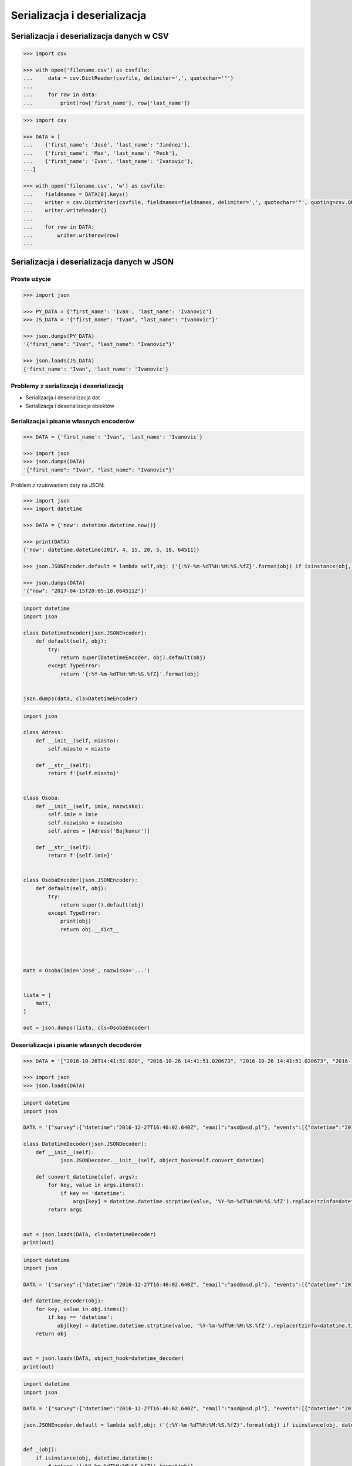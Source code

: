 *****************************
Serializacja i deserializacja
*****************************

.. _Serializacja i deserializacja danych w CSV:

Serializacja i deserializacja danych w CSV
==========================================

.. code-block:: python

    >>> import csv

    >>> with open('filename.csv') as csvfile:
    ...     data = csv.DictReader(csvfile, delimiter=',', quotechar='"')
    ...
    ...     for row in data:
    ...         print(row['first_name'], row['last_name'])


.. code-block:: python

    >>> import csv

    >>> DATA = [
    ...    {'first_name': 'José', 'last_name': 'Jiménez'},
    ...    {'first_name': 'Max', 'last_name': 'Peck'},
    ...    {'first_name': 'Ivan', 'last_name': 'Ivanovic'},
    ...]

    >>> with open('filename.csv', 'w') as csvfile:
    ...    fieldnames = DATA[0].keys()
    ...    writer = csv.DictWriter(csvfile, fieldnames=fieldnames, delimiter=',', quotechar='"', quoting=csv.QUOTE_ALL, lineterminator='\n')
    ...    writer.writeheader()
    ...
    ...    for row in DATA:
    ...        writer.writerow(row)
    ...

Serializacja i deserializacja danych w JSON
===========================================

Proste użycie
-------------
.. code-block:: python

    >>> import json

    >>> PY_DATA = {'first_name': 'Ivan', 'last_name': 'Ivanovic'}
    >>> JS_DATA = '{"first_name": "Ivan", "last_name": "Ivanovic"}'

    >>> json.dumps(PY_DATA)
    '{"first_name": "Ivan", "last_name": "Ivanovic"}'

    >>> json.loads(JS_DATA)
    {'first_name': 'Ivan', 'last_name': 'Ivanovic'}

Problemy z serializacją i deserializacją
----------------------------------------
* Serializacja i deserializacja dat
* Serializacja i deserializacja obiektów


Serializacja i pisanie własnych encoderów
-----------------------------------------

.. code-block:: python

    >>> DATA = {'first_name': 'Ivan', 'last_name': 'Ivanovic'}

    >>> import json
    >>> json.dumps(DATA)
    '{"first_name": "Ivan", "last_name": "Ivanovic"}'

Problem z rzutowaniem daty na JSON:

.. code-block:: python

    >>> import json
    >>> import datetime

    >>> DATA = {'now': datetime.datetime.now()}

    >>> print(DATA)
    {'now': datetime.datetime(2017, 4, 15, 20, 5, 18, 64511)}

    >>> json.JSONEncoder.default = lambda self,obj: ('{:%Y-%m-%dT%H:%M:%S.%fZ}'.format(obj) if isinstance(obj, datetime.datetime) else None)

    >>> json.dumps(DATA)
    '{"now": "2017-04-15T20:05:18.064511Z"}'

.. code-block:: python

    import datetime
    import json

    class DatetimeEncoder(json.JSONEncoder):
        def default(self, obj):
            try:
                return super(DatetimeEncoder, obj).default(obj)
            except TypeError:
                return '{:%Y-%m-%dT%H:%M:%S.%fZ}'.format(obj)


    json.dumps(data, cls=DatetimeEncoder)

.. code-block:: python

    import json

    class Adress:
        def __init__(self, miasto):
            self.miasto = miasto

        def __str__(self):
            return f'{self.miasto}'


    class Osoba:
        def __init__(self, imie, nazwisko):
            self.imie = imie
            self.nazwisko = nazwisko
            self.adres = [Adress('Bajkonur')]

        def __str__(self):
            return f'{self.imie}'


    class OsobaEncoder(json.JSONEncoder):
        def default(self, obj):
            try:
                return super().default(obj)
            except TypeError:
                print(obj)
                return obj.__dict__




    matt = Osoba(imie='José', nazwisko='...')


    lista = [
        matt,
    ]

    out = json.dumps(lista, cls=OsobaEncoder)


Deserializacja i pisanie własnych decoderów
-------------------------------------------

.. code-block:: python

    >>> DATA = '["2016-10-26T14:41:51.020", "2016-10-26 14:41:51.020673", "2016-10-26 14:41:51.020673", "2016-10-26 14:41:51.020673", "2016-10-26 14:41:51.020673", {"nazwisko": "Ivanovic", "imie": "Ivan"}, [10, 20, 30], [1]]'

    >>> import json
    >>> json.loads(DATA)


.. code-block:: python

    import datetime
    import json

    DATA = '{"survey":{"datetime":"2016-12-27T16:46:02.640Z", "email":"asd@asd.pl"}, "events":[{"datetime":"2016-12-27T16:46:02.640Z", "action":"click"}], "datetime":"2016-12-27T16:46:02.640Z"}'

    class DatetimeDecoder(json.JSONDecoder):
        def __init__(self):
                json.JSONDecoder.__init__(self, object_hook=self.convert_datetime)

        def convert_datetime(slef, args):
            for key, value in args.items():
                if key == 'datetime':
                    args[key] = datetime.datetime.strptime(value, '%Y-%m-%dT%H:%M:%S.%fZ').replace(tzinfo=datetime.timezone.utc)
            return args


    out = json.loads(DATA, cls=DatetimeDecoder)
    print(out)

.. code-block:: python

    import datetime
    import json

    DATA = '{"survey":{"datetime":"2016-12-27T16:46:02.640Z", "email":"asd@asd.pl"}, "events":[{"datetime":"2016-12-27T16:46:02.640Z", "action":"click"}], "datetime":"2016-12-27T16:46:02.640Z"}'

    def datetime_decoder(obj):
        for key, value in obj.items():
            if key == 'datetime':
               obj[key] = datetime.datetime.strptime(value, '%Y-%m-%dT%H:%M:%S.%fZ').replace(tzinfo=datetime.timezone.utc)
        return obj


    out = json.loads(DATA, object_hook=datetime_decoder)
    print(out)


.. code-block:: python

    import datetime
    import json

    DATA = '{"survey":{"datetime":"2016-12-27T16:46:02.640Z", "email":"asd@asd.pl"}, "events":[{"datetime":"2016-12-27T16:46:02.640Z", "action":"click"}], "datetime":"2016-12-27T16:46:02.640Z"}'

    json.JSONEncoder.default = lambda self,obj: ('{:%Y-%m-%dT%H:%M:%S.%fZ}'.format(obj) if isinstance(obj, datetime.datetime) else None)


    def _(obj):
        if isinstance(obj, datetime.datetime):
            # return '{:%Y-%m-%dT%H:%M:%S.%fZ}'.format(obj)
            return obj.isoformat()
        else:
            return None



    d = json.dumps(DATA)
    print(d)


.. code-block:: python

    import datetime
    import json

    DATA = '{"survey":{"datetime":"2016-12-27T16:46:02.640Z", "email":"asd@asd.pl"}, "events":[{"datetime":"2016-12-27T16:46:02.640Z", "action":"click"}], "datetime":"2016-12-27T16:46:02.640Z"}'


    def make_datetime(string):
        """
        >>> make_datetime('2013-10-21T13:28:06.419Z')
        datetime.datetime(2013, 10, 21, 13, 28, 6, 419000, tzinfo=datetime.timezone.utc)
        """
        return datetime.datetime.strptime(string, '%Y-%m-%dT%H:%M:%S.%fZ').replace(
            tzinfo=datetime.timezone.utc)


    data = json.loads(DATA)

    for key, value in data.items():
        for element in value:
            element['timestamp'] = make_datetime(element['timestamp'])



Serializacja i deserializacja danych Pythona
============================================

Python posiada bibliotekę ``pickle``, która służy do serializacji danych i zmiennych Pythona. Ta biblioteka ma także metody do zapisu i odczytu danych z plików ``pkl``.

Przykład demonstrujący jak działa pickle:

.. code-block:: python

    PYTHON = [
         Osoba,
         make_datetime(now),
         str(now),
         now.__str__(),
         '%s' % now,
         '{}'.format(now),
         {'imie': 'Ivan', 'nazwisko': 'Ivanovic'},
         (10, 20, 30),
         (1,)
    ]

    import pickle

    p = pickle.dumps(PYTHON)
    print('Z Python do Pickle:', p)

    pp = pickle.loads(p)
    print('Z Pickle do Python:', pp)

    osoba = pp[0]
    print('Obiekt po konwersji:', osoba.nazwisko)


Zapis i odczyt danych z pliku:

.. code-block:: python

    PYTHON = [
         Osoba,
         make_datetime(now),
         str(now),
         now.__str__(),
         '%s' % now,
         '{}'.format(now),
         {'imie': 'Ivan', 'nazwisko': 'Ivanovic'},
         (10, 20, 30),
         (1,)
    ]

    import pickle

    with open(FILE, 'wb') as pickle_file:
        pickle.dump(PYTHON, pickle_file)

    with open(FILE, 'rb') as pickle_file:
        pp = pickle.load(p)
    print('Przeczytany obiekt:', pp)


xml
===

.. code:: xml

    <execute>
        <command timeout="2">/bin/ls -la /etc/</command>
        <command>/bin/ls -l /home/ /tmp/</command>
        <command timeout="1">/bin/sleep 2</command>
        <command timeout="2">/bin/echo 'juz wstalem'</command>
    </execute>

.. code-block:: python

    import logging
    import xml.etree.ElementTree
    import subprocess

    FILENAME = 'xml-execute-commands.xml'
    LOG_FORMAT = '[%(levelname)-5s] %(filename)s:%(lineno)s - %(msg).110s'


    logging.basicConfig(level=logging.INFO, format=LOG_FORMAT)
    log = logging.getLogger('code-execution')
    root = xml.etree.ElementTree.parse(FILENAME).getroot()


    def run(command, timeout=1):
        log.info('Executing command: %s' % command)

        with subprocess.Popen(command, stdout=subprocess.PIPE) as proc:

            try:
                output, errors = proc.communicate(timeout=timeout)
            except subprocess.TimeoutExpired:
                log.error('Timeout %s exceeded for command: %s' % (timeout, command))
                return proc.kill()

            if errors:
                log.error(errors)

            if output:
                # red = '\033[00;31m'
                # green = '\033[00;32m'
                # blue = '\033[00;36m'
                # white = '\033[00;39m'
                message = output.decode()

                log.debug('Output: {message}'.format(**locals()))
                return message


    for command in root.findall('./command'):
        cmd = command.text.split()
        timeout = float(command.get('timeout', 1))
        run(cmd, timeout)



xslt
====

.. code-block:: python

    import io
    from lxml import etree


    XSLT = '''
    <xsl:stylesheet version="1.0" xmlns:xsl="http://www.w3.org/1999/XSL/Transform">
        <xsl:template match="/">
        <foo><xsl:value-of select="/a/b/text()" /></foo>
        </xsl:template>
    </xsl:stylesheet>
    '''

    xslt_root = etree.XML(XSLT)
    transform = etree.XSLT(xslt_root)

    f = io.StringIO('<a><b>Text</b></a>')
    doc = etree.parse(f)
    result_tree = transform(doc)

    print(result_tree)



Zadania kontrolne
=================

Książka adresowa
----------------
Bardzo często wykorzystywanym typem pliku jest CSV, czyli wartości oddzielone przecinkami. Zamień format pliku na ten typ. Zrób tak, aby dane trafiły do odpowiednich kolumn nawet po przesortowaniu. Użyj ``csv.DictWriter()``. Wszystkie pola muszą być zawsze w cudzysłowiach i oddzielone średnikami.

Każdy z użytkowników jest reprezentowany przez:

    * imię
    * nazwisko
    * telefon
    * ulica
    * miasto
    * kod_pocztowy
    * wojewodztwo
    * panstwo

Wszystkie dane w książce muszą być reprezentowane przez typy proste.

:Zadanie 2:
    Zmodyfikuj aby można było wpisywać wiele adresów. Dlaczego CSV nie może zapisać wielu adresów dla jednego rekordu?

:Zadanie 3:
    Napisz książkę adresową, która będzie zapisywała dane do pliku w formacie JSON.

:Zadanie 4:
    Zmodyfikuj program aby wykorzystywał klasy do reprezentowania wpisów w książce. Które podejście jest lepsze?

:Zadanie 5:
    Teraz wykorzystaj plik bazy danych SQLite aby trzymać informacje w tabeli. Które podejście jest lepsze?

:Zadanie 6:
    Wykorzystaj Django do stworzenia takiego modelu i wygeneruj panel administracyjny. Trudne?

:Pytanie:
    * Które podejście było najłatwiejsze?
    * W jakim formacie najlepiej przechowywać dane?
    * Które podejście jest najlepsze dla innych programistów, a które dla użytkowników?
